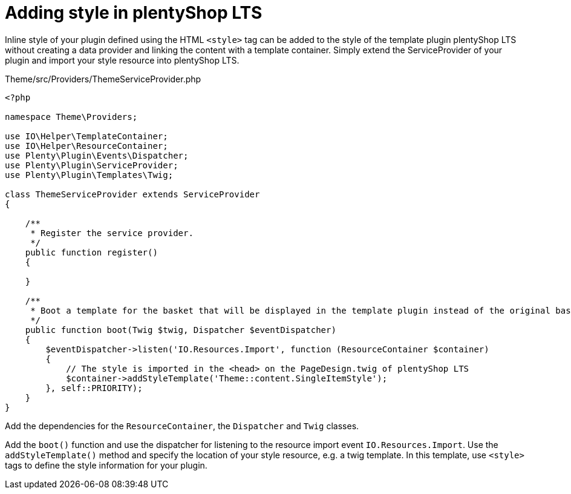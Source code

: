 = Adding style in plentyShop LTS

Inline style of your plugin defined using the HTML `<style>` tag can be added to the style of the template plugin plentyShop LTS without creating a data provider and linking the content with a template container. Simply extend the ServiceProvider of your plugin and import your style resource into plentyShop LTS.

.Theme/src/Providers/ThemeServiceProvider.php
[source,php]
----
<?php

namespace Theme\Providers;

use IO\Helper\TemplateContainer;
use IO\Helper\ResourceContainer;
use Plenty\Plugin\Events\Dispatcher;
use Plenty\Plugin\ServiceProvider;
use Plenty\Plugin\Templates\Twig;

class ThemeServiceProvider extends ServiceProvider
{

    /**
     * Register the service provider.
     */
    public function register()
    {

    }

    /**
     * Boot a template for the basket that will be displayed in the template plugin instead of the original basket.
     */
    public function boot(Twig $twig, Dispatcher $eventDispatcher)
    {
        $eventDispatcher->listen('IO.Resources.Import', function (ResourceContainer $container)
        {
            // The style is imported in the <head> on the PageDesign.twig of plentyShop LTS
            $container->addStyleTemplate('Theme::content.SingleItemStyle');
        }, self::PRIORITY);
    }
}
----

Add the dependencies for the `ResourceContainer`, the `Dispatcher` and `Twig` classes.

Add the `boot()` function and use the dispatcher for listening to the resource import event `IO.Resources.Import`. Use the `addStyleTemplate()` method and specify the location of your style resource, e.g. a twig template. In this template, use `<style>` tags to define the style information for your plugin.
